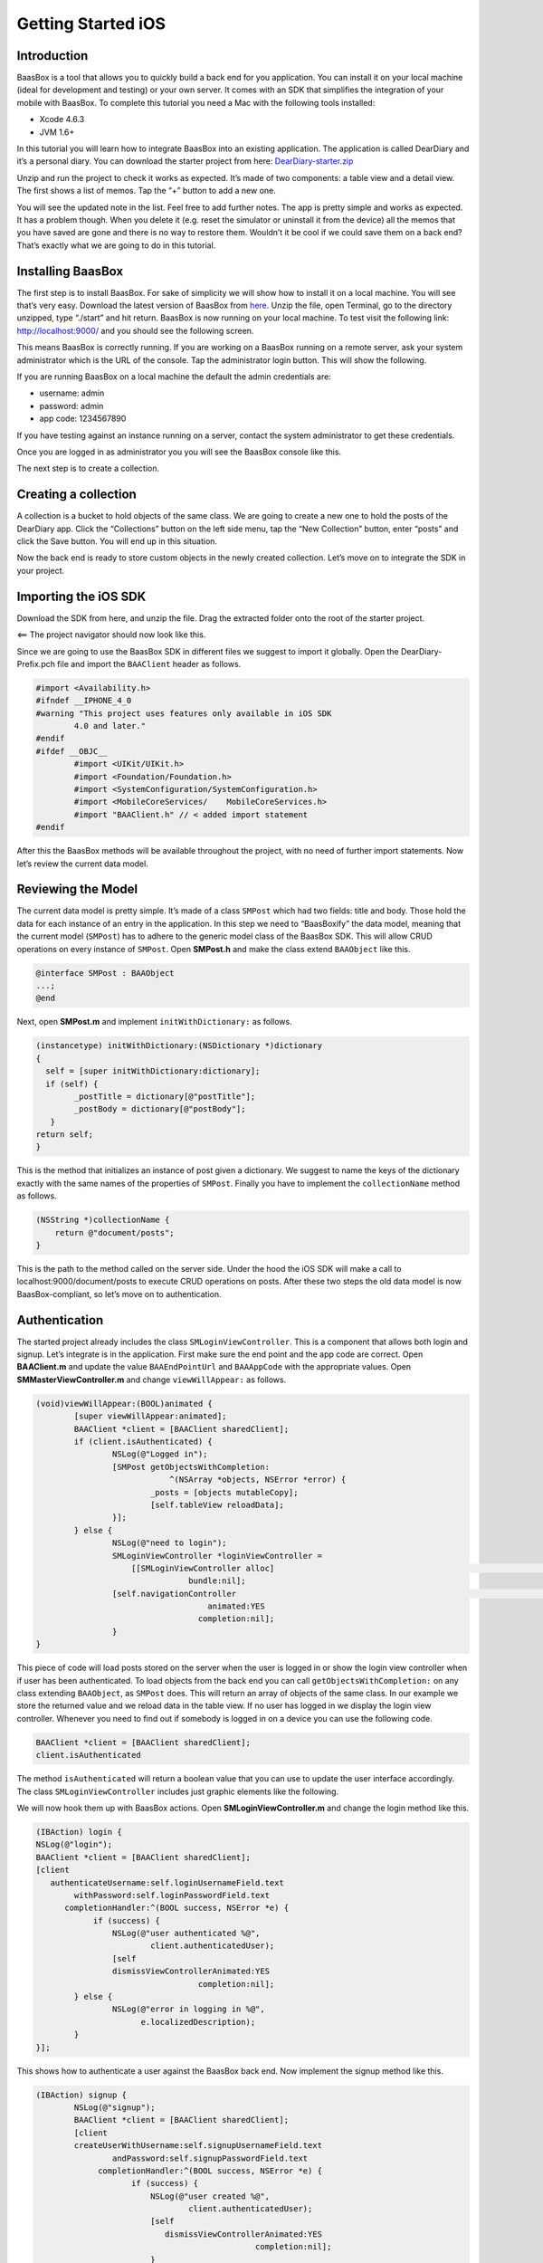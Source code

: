 .. highlight:: c

Getting Started iOS
===================

Introduction
------------

BaasBox is a tool that allows you to quickly build a back end for you
application. You can install it on your local machine (ideal for
development and testing) or your own server. It comes with an SDK that
simplifies the integration of your mobile with BaasBox. To complete this
tutorial you need a Mac with the following tools installed:

-  Xcode 4.6.3
-  JVM 1.6+

In this tutorial you will learn how to integrate BaasBox into an
existing application. The application is called DearDiary and it’s a
personal diary. You can download the starter project from here:
`DearDiary-starter.zip <http://www.baasbox.com/doc/tutorial/DearDiary-starter.zip/>`_

Unzip and run the project to check it works as expected. It’s made of
two components: a table view and a detail view. The first shows a list
of memos. Tap the “+” button to add a new one.

|add new memo| |edit title body|

You will see the updated note in the list. Feel free to add further
notes. The app is pretty simple and works as expected. It has a problem
though. When you delete it (e.g. reset the simulator or uninstall it
from the device) all the memos that you have saved are gone and there is
no way to restore them. Wouldn’t it be cool if we could save them on a
back end? That’s exactly what we are going to do in this tutorial.

Installing BaasBox
------------------

The first step is to install BaasBox. For sake of simplicity we will
show how to install it on a local machine. You will see that’s very
easy. Download the latest version of BaasBox from `here <http://www.baasbox.com/download/>`_. Unzip the file, open Terminal, go to the directory
unzipped, type “./start” and hit return. BaasBox is now running on your
local machine. To test visit the following link:
`http://localhost:9000/ <http://localhost:9000//>`_ and you should see
the following screen.

|launch baasbox|

This means BaasBox is correctly running. If you are working on a BaasBox
running on a remote server, ask your system administrator which is the
URL of the console. Tap the administrator login button. This will show
the following.

|login baasbox|

If you are running BaasBox on a local machine the default the admin
credentials are:

-  username: admin
-  password: admin
-  app code: 1234567890

If you have testing against an instance running on a server, contact the
system administrator to get these credentials. 

Once you are logged in as
administrator you you will see the BaasBox console like this.

|dashboard baasbox|

The next step is to create a collection. 

Creating a collection
---------------------

A collection is a bucket to hold objects of the same class. We are going
to create a new one to hold the posts of the DearDiary app. Click the
“Collections” button on the left side menu, tap the “New Collection”
button, enter “posts” and click the Save button. You will end up in this
situation.

|new collection baasbox|

Now the back end is ready to store custom objects in the newly created
collection. Let’s move on to integrate the SDK in your project. 

Importing the iOS SDK
---------------------

Download the SDK from here, and unzip the file. Drag the extracted
folder onto the root of the starter project.

|import sdk ios| <== The project navigator should now look like this.


Since we are going to use the BaasBox SDK in different files we suggest
to import it globally. Open the DearDiary-Prefix.pch file and import the
``BAAClient`` header as follows.

.. code-block:: c
	#import <Availability.h>	#ifndef __IPHONE_4_0	#warning "This project uses features only available in iOS SDK 
		4.0 and later."	#endif	#ifdef __OBJC__		#import <UIKit/UIKit.h>		#import <Foundation/Foundation.h>		#import <SystemConfiguration/SystemConfiguration.h> 
		#import <MobileCoreServices/	MobileCoreServices.h> 
		#import "BAAClient.h" // <­ added import statement	#endif

After this the BaasBox methods will be available throughout the project,
with no need of further import statements. Now let’s review the current
data model. 

Reviewing the Model
-------------------

The current data model is pretty simple. It’s made of a class ``SMPost``
which had two fields: title and body. Those hold the data for each
instance of an entry in the application. In this step we need to
“BaasBoxify” the data model, meaning that the current model (``SMPost``) has
to adhere to the generic model class of the BaasBox SDK. This will allow
CRUD operations on every instance of ``SMPost``. Open **SMPost.h** and make the
class extend ``BAAObject`` like this.

.. code-block:: c

	@interface SMPost : BAAObject 
	...;	@end

Next, open **SMPost.m** and implement ``initWithDictionary:`` as follows.

.. code-block:: c

	(instancetype) initWithDictionary:(NSDictionary *)dictionary 
	{	  self = [super initWithDictionary:dictionary]; 
	  if (self) {		_postTitle = dictionary[@"postTitle"];
	        _postBody = dictionary[@"postBody"];	   }	return self; 
 	}

This is the method that initializes an instance of post given a
dictionary. We suggest to name the keys of the dictionary exactly with
the same names of the properties of ``SMPost``. Finally you have to
implement the ``collectionName`` method as follows.

.. code-block:: c

	(NSString *)collectionName { 
	    return @"document/posts";	}

This is the path to the method called on the server side. Under the hood
the iOS SDK will make a call to localhost:9000/document/posts to execute
CRUD operations on posts. After these two steps the old data model is
now BaasBox-compliant, so let’s move on to authentication.

Authentication
--------------

The started project already includes the class ``SMLoginViewController``.
This is a component that allows both login and signup. Let’s integrate
is in the application. First make sure the end point and the app code
are correct. Open **BAAClient.m** and update the value ``BAAEndPointUrl`` and
``BAAAppCode`` with the appropriate values. Open **SMMasterViewController.m**
and change ``viewWillAppear:`` as follows.

.. code-block:: c

	(void)viewWillAppear:(BOOL)animated {		[super viewWillAppear:animated];		BAAClient *client = [BAAClient sharedClient]; 
		if (client.isAuthenticated) {			NSLog(@"Logged in");			[SMPost getObjectsWithCompletion:				    ^(NSArray *objects, NSError *error) {				_posts = [objects mutableCopy]; 
				[self.tableView reloadData];			}];
		} else {			NSLog(@"need to login"); 
			SMLoginViewController *loginViewController =			    [[SMLoginViewController alloc] 							       initWithNibName:@"SMLoginViewController"					bundle:nil];			[self.navigationController 				  					presentViewController:loginViewController					    animated:YES 
					  completion:nil];			} 
	}

This piece of code will load posts stored on the server when the user is
logged in or show the login view controller when if user has been
authenticated. To load objects from the back end you can call
``getObjectsWithCompletion:`` on any class extending ``BAAObject``, as ``SMPost``
does. This will return an array of objects of the same class. In our
example we store the returned value and we reload data in the table
view. If no user has logged in we display the login view controller.
Whenever you need to find out if somebody is logged in on a device you
can use the following code.

.. code-block:: c

	BAAClient *client = [BAAClient sharedClient];
	client.isAuthenticated

The method ``isAuthenticated`` will return a boolean value that you can use
to update the user interface accordingly. The class
``SMLoginViewController`` includes just graphic elements like the following.

|signup login|

We will now hook them up with BaasBox actions. Open
**SMLoginViewController.m** and change the login method like this.


.. code-block:: c

	(IBAction) login {	NSLog(@"login");	BAAClient *client = [BAAClient sharedClient];	[client 
           authenticateUsername:self.loginUsernameField.text                withPassword:self.loginPasswordField.text 
              completionHandler:^(BOOL success, NSError *e) {                    if (success) {			NSLog(@"user authenticated %@", 
				client.authenticatedUser);			[self 
			dismissViewControllerAnimated:YES					  completion:nil];		} else {			NSLog(@"error in logging in %@", 
			      e.localizedDescription);		} 
	}];

This shows how to authenticate a user against the BaasBox back end. Now
implement the signup method like this.

.. code-block:: c

	(IBAction) signup {			NSLog(@"signup");		BAAClient *client = [BAAClient sharedClient];		[client 
		createUserWithUsername:self.signupUsernameField.text			andPassword:self.signupPasswordField.text 
		     completionHandler:^(BOOL success, NSError *e) {			    if (success) {				NSLog(@"user created %@", 
					client.authenticatedUser);				[self 
				   dismissViewControllerAnimated:YES						      completion:nil];
				}				} else {					NSLog(@"error: %@", e); 
				}			}];
	}

Notice that in both cases you will need a username and a password. The
back end will return an authentication token that is automatically
stored by the SDK and will be used for subsequent API calls that need
authentication. The SDK will NOT store in any form the password entered
by the user. Now it’s time to store newly created posts on the server.

Storing data on the server
--------------------------

The application does not store data on the server yet. Let’s fix it now.
Open **SMMasterViewController.m** and change the implementation of
``createNewPost:`` like this.

.. code-block:: c

	(void)createNewPost:(id)sender {	  if (!_posts) {		_posts = [[NSMutableArray alloc] init];	  }	  SMPost *p = [[SMPost alloc] init];	  p.postTitle = [NSString stringWithFormat:@"No title %i", 
         _posts.count ];	  p.postBody = @"No boby"; 
	  [SMPost saveObject:p		completion:^(SMPost *post, NSError *error) { 
			if (error == nil) {				NSLog(@"created post on server %@", post);				[_posts insertObject:post atIndex:0]; 
					NSIndexPath *indexPath =						[NSIndexPath indexPathForRow:0 
								   inSection:0];					[self.tableView 
						insertRowsAtIndexPaths:@[indexPath]				withRowAnimation:UITableViewRowAnimationAutomatic]; 
			 } else {				NSLog(@"error in saving %@", error); 
			}	}];


Every time the user taps the “+” button a new note will be created and
sent to the back end. You can call ``saveObject:withCompletion:`` on every
object extending the ``BAAObject`` class. In the block you just check out
for the presence of an error and update the UI accordingly. In out case,
when the save is successful we insert the new element in the list
populating the table view. When the user taps a post on the iPhone he
can change it by means of the detail view controller. Let’s modify it to
store updates on the server.


Updating data on the server
---------------------------

Open **SMDetailViewController.m** and change the ``savePost:`` method as
follows.

::
­	
	(void) savePost:(id)sender {		self.post.postTitle = self.titleField.text; 
		self.post.postBody = self.bodyTextView.text;		[SMPost saveObject:self.post		    completion:^(id object, NSError *error) {			if (error == nil) {				NSLog(@"object saved"); 
				self.post = object;				[[NSNotificationCenter defaultCenter] 
				  postNotificationName:@"POST_UPDATED"						object:nil]; 
				[self.navigationController					popViewControllerAnimated:YES];			}else {				NSLog(@"error in updating %@", error); }			}
		}];
	}

Notice that we are using the same ``saveObject:completion:`` method as
before, even if the object has already been created and store on the
server. The SDK will internally handle the right API call. It does not
matter if the object is created for the first time or is already stored
on the back end: whenever you want to save it just call
saveObject:completion: and handle the response.

Test the application
--------------------

Now you are ready to test the new version of DearDiary. Build and run as
usual and you will see the login screen, because no user has been
authenticated previously. Moreover, besides admin, there is no user on
the back end so tap the “Signup” tab, enter a new username and password
and tap the button. Notice that after the signup is successful the newly
created user is already logged in and you can start creating new posts
right away. Tap on the “+” button to add a new note. It will have the
default values “No title” and “No body”. Now open the console in the
browser
(`http://localhost:9000/console <http://localhost:9000/console/>`_ if you
are running on a local machine) and click the “Documents” button on the
left menu. Select the “posts” collection from the dropdown menu and you
will see the new note created as follows.

|see post collections dashboard|

Great, you have saved your first post on the back end! Feel free to play
with new notes or by changing titles and contents check how they are
stored on the back end. Assuming that so far you have run the example on
the simulator you could run it on a real device and see how the posts
created by a given users are correctly loaded on that as well. 

Where to go from here
---------------------

There are a few ways in which you can continue this
tutorial. Here are some suggestions:

-  allow the deletion of a post
-  load posts in a paginated way

To find out more about additional methods available in the SDK check out
the :doc:`User Guide Here <user_guide_ios>`.

.. |add new memo| image:: /../../_static/Tutorial/Dear_diary/001-DearDiary_add-new-memo.png
.. |dashboard baasbox| image:: /../../_static/Tutorial/Dear_diary/001-DearDiary_dashboard-baasbox.png
.. |edit title body| image:: /../../_static/Tutorial/Dear_diary/001-DearDiary_edit-title-body.png
.. |import sdk ios| image:: /../../_static/Tutorial/Dear_diary/001-DearDiary_import-sdk-ios-0-1-5.png
.. |launch baasbox| image:: /../../_static/Tutorial/Dear_diary/001-DearDiary_launch-baasbox.png
.. |login baasbox| image:: /../../_static/Tutorial/Dear_diary/001-DearDiary_login-baasbox.png
.. |new collection baasbox| image:: /../../_static/Tutorial/Dear_diary/001-DearDiary_new-collection-baasbox.png
.. |see post collections dashboard| image:: /../../_static/Tutorial/Dear_diary/001-DearDiary_see-post-collections-dashboard.png
.. |signup login| image:: /../../_static/Tutorial/Dear_diary/001-DearDiary_signup-login.png



